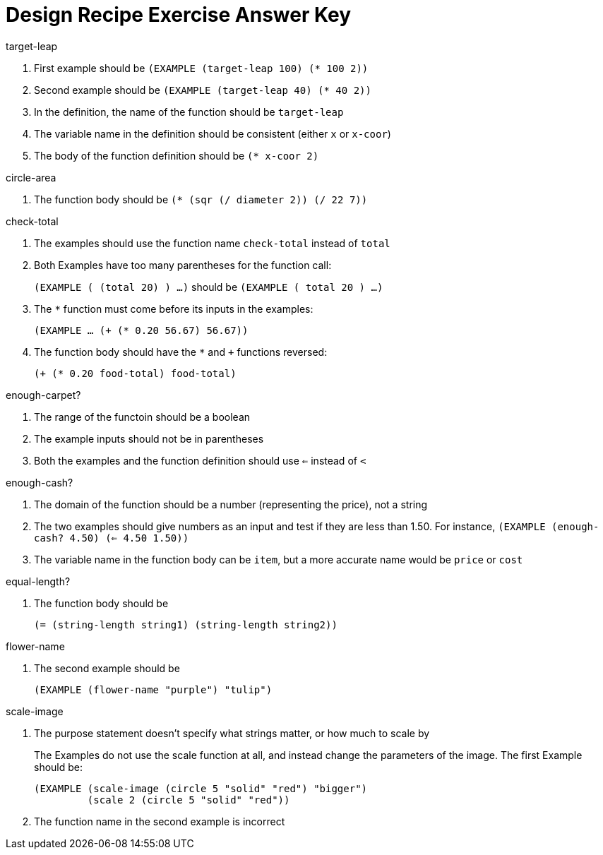 = Design Recipe Exercise Answer Key

.target-leap

1. First example should be `(EXAMPLE (target-leap 100) (* 100 2))`

2. Second example should be `(EXAMPLE (target-leap 40) (* 40 2))`

3. In the definition, the name of the function should be
`target-leap`

4. The variable name in the definition should be consistent
(either `x` or `x-coor`)

5. The body of the function definition should be `(* x-coor 2)`

.circle-area

1. The function body should be `(* (sqr (/ diameter 2)) (/ 22
7))`

.check-total

1. The examples should use the function name `check-total` instead
of `total`

2. Both Examples have too many parentheses for the function call:
+
`(EXAMPLE ( (total 20) ) ...)` should be `(EXAMPLE ( total 20
) ...)`

3. The `*` function must come before its inputs in the examples:
+
`(EXAMPLE ... (+ (* 0.20 56.67) 56.67))`

4. The function body should have the `*` and `+` functions
reversed:
+
`(+ (* 0.20 food-total) food-total)`


.enough-carpet?

1. The range of the functoin should be a boolean

2. The example inputs should not be in parentheses

3. Both the examples and the function definition should use `<=`
instead of `<`


.enough-cash?

1. The domain of the function should be a number (representing
the price), not a string

2. The two examples should give numbers as an input and test if
they are less than 1.50. For instance, `(EXAMPLE (enough-cash?
4.50) (<= 4.50 1.50))`

3. The variable name in the function body can be `item`, but a
more accurate name would be `price` or `cost`


.equal-length?

1. The function body should be
+
`(= (string-length string1) (string-length string2))`

.flower-name

1. The second example should be
+
`(EXAMPLE (flower-name "purple") "tulip")`

.scale-image

1. The purpose statement doesn't specify what strings matter, or
how much to scale by
+
The Examples do not use the scale function at all, and instead
change the parameters of the image. The first Example should be:
+
----
(EXAMPLE (scale-image (circle 5 "solid" "red") "bigger")
         (scale 2 (circle 5 "solid" "red"))
----

2. The function name in the second example is incorrect
